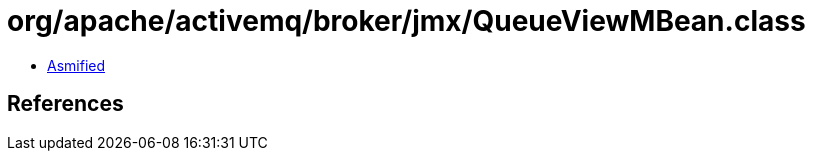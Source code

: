 = org/apache/activemq/broker/jmx/QueueViewMBean.class

 - link:QueueViewMBean-asmified.java[Asmified]

== References

